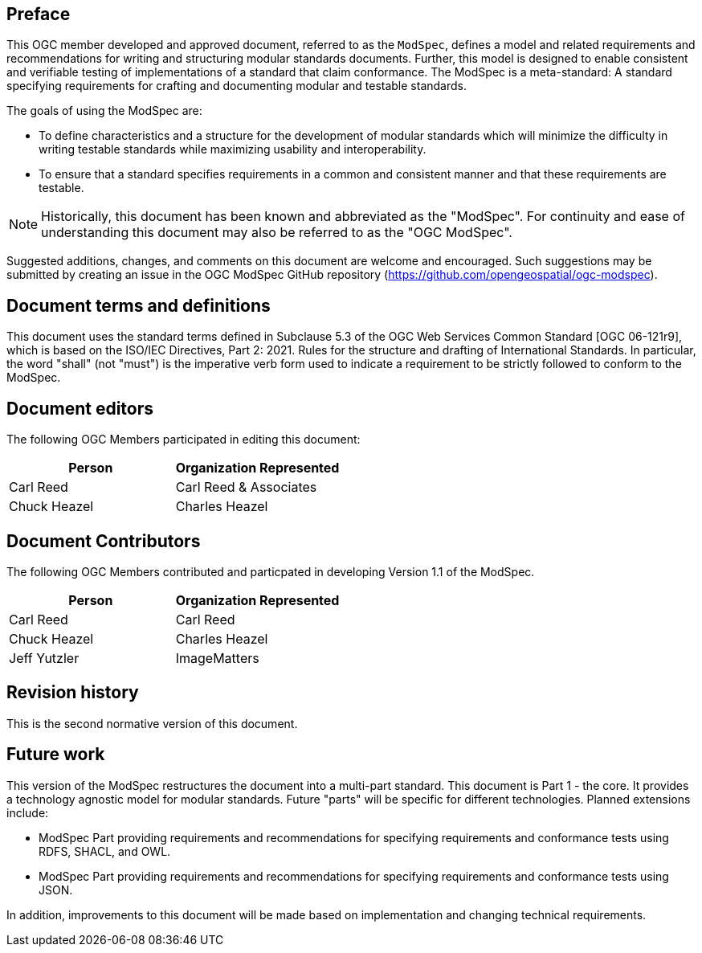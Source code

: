 [.preface]
== Preface

This OGC member developed and approved document, referred to as the `ModSpec`, defines a model and related requirements 
and recommendations for writing and structuring modular standards documents. Further, this model is designed to enable 
consistent and verifiable testing of implementations of a standard that claim conformance. The ModSpec is a meta-standard: 
A standard specifying requirements for crafting and documenting modular and testable standards. 

The goals of using the ModSpec are:

- To define characteristics and a structure for the development of modular standards which will minimize the difficulty in writing testable standards while maximizing usability and interoperability.
- To ensure that a standard specifies requirements in a common and consistent manner and that these requirements are testable.

NOTE: Historically, this document has been known and abbreviated as the "ModSpec". For continuity and ease of understanding this document may also be referred to as the "OGC ModSpec".

Suggested additions, changes, and comments on this document are welcome and
encouraged. Such suggestions may be submitted by creating an issue in the 
OGC ModSpec GitHub repository (https://github.com/opengeospatial/ogc-modspec).

[.preface]
== Document terms and definitions

This document uses the standard terms defined in Subclause 5.3 of the OGC Web Services Common Standard [OGC 06-121r9], which
is based on the ISO/IEC Directives, Part 2: 2021. Rules for the structure and drafting of
International Standards. In particular, the word "shall" (not "must") is the
imperative verb form used to indicate a requirement to be strictly followed to
conform to the ModSpec.

[.preface]
== Document editors

The following OGC Members participated in editing this document:

[%unnumbered]
|===
^h| Person ^h| Organization Represented
| Carl Reed | Carl Reed & Associates
| Chuck Heazel | Charles Heazel
|===

[.preface]
== Document Contributors

The following OGC Members contributed and particpated in developing Version 1.1 of the ModSpec.

[%unnumbered]
|===
^h| Person ^h| Organization Represented
| Carl Reed | Carl Reed
| Chuck Heazel | Charles Heazel
| Jeff Yutzler | ImageMatters
|===

[.preface]
== Revision history

This is the second normative version of this document.

[.preface]
== Future work

This version of the ModSpec restructures the document into a multi-part standard. This document is Part 1 - the core. 
It provides a technology agnostic model for modular standards. Future "parts" will be specific for different technologies. Planned extensions include:

- ModSpec Part providing requirements and recommendations for specifying requirements and conformance tests using RDFS, SHACL, and OWL.
- ModSpec Part providing requirements and recommendations for specifying requirements and conformance tests using JSON.

In addition, improvements to this document will be made based on implementation and changing technical requirements. 
